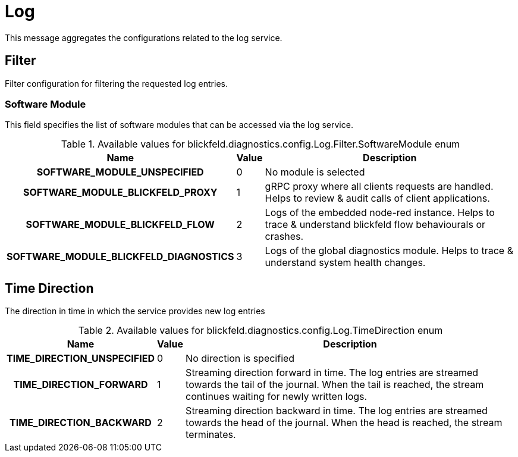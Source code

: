[#_blickfeld_diagnostics_config_Log]
= Log

This message aggregates the configurations related to the log service.

[#_blickfeld_diagnostics_config_Log_Filter]
== Filter

Filter configuration for filtering the requested log entries.

[#_blickfeld_diagnostics_config_Log_Filter_SoftwareModule]
=== Software Module

This field specifies the list of software modules that can be accessed via the log service.

.Available values for blickfeld.diagnostics.config.Log.Filter.SoftwareModule enum
[cols='25h,5,~']
|===
| Name | Value | Description

| SOFTWARE_MODULE_UNSPECIFIED ^| 0 | No module is selected
| SOFTWARE_MODULE_BLICKFELD_PROXY ^| 1 | gRPC proxy where all clients requests are handled. 
Helps to review & audit calls of client applications.
| SOFTWARE_MODULE_BLICKFELD_FLOW ^| 2 | Logs of the embedded node-red instance. 
Helps to trace & understand blickfeld flow behaviourals or crashes.
| SOFTWARE_MODULE_BLICKFELD_DIAGNOSTICS ^| 3 | Logs of the global diagnostics module. 
Helps to trace & understand system health changes.
|===

[#_blickfeld_diagnostics_config_Log_TimeDirection]
== Time Direction

The direction in time in which the service provides new log entries

.Available values for blickfeld.diagnostics.config.Log.TimeDirection enum
[cols='25h,5,~']
|===
| Name | Value | Description

| TIME_DIRECTION_UNSPECIFIED ^| 0 | No direction is specified
| TIME_DIRECTION_FORWARD ^| 1 | Streaming direction forward in time. 
The log entries are streamed towards the tail of the journal. When the tail is reached, the stream continues waiting for newly 
written logs.
| TIME_DIRECTION_BACKWARD ^| 2 | Streaming direction backward in time. 
The log entries are streamed towards the head of the journal. When the head is reached, the stream terminates.
|===

